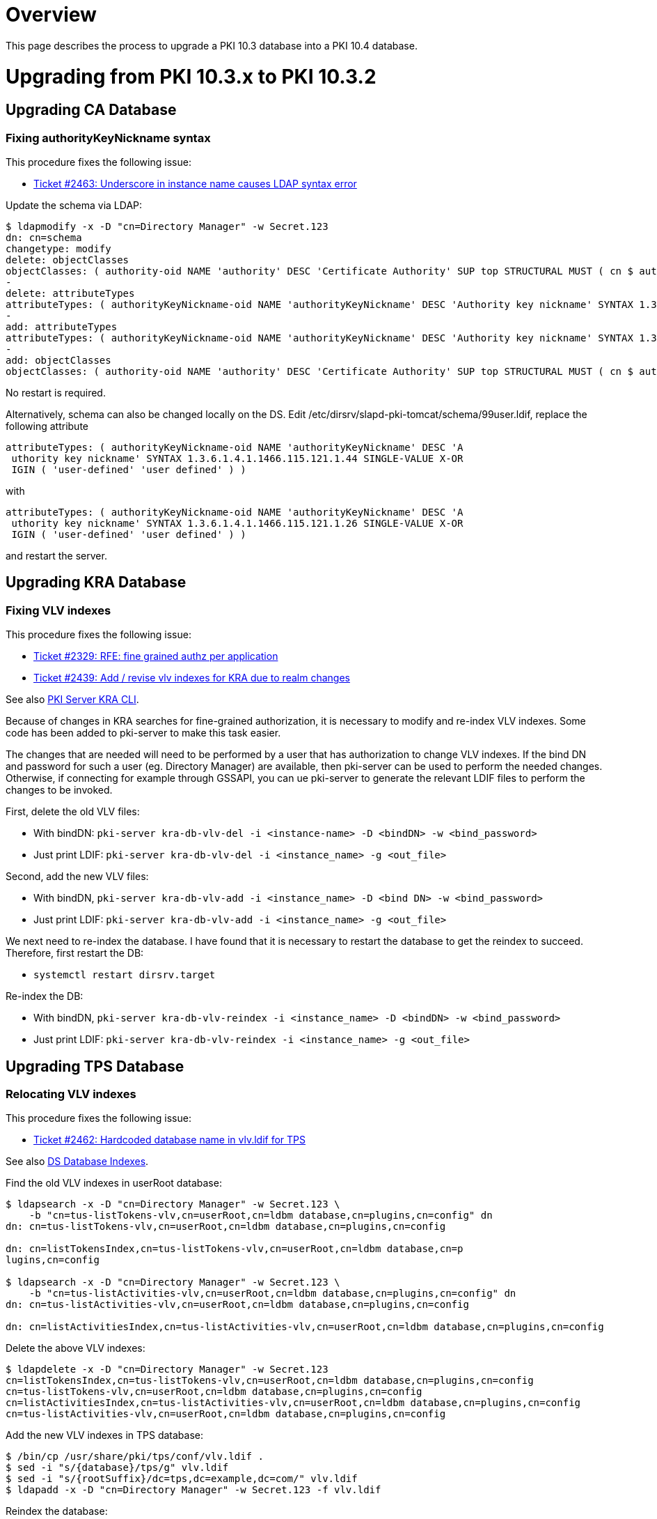 = Overview =

This page describes the process to upgrade a PKI 10.3 database into a PKI 10.4 database.

= Upgrading from PKI 10.3.x to PKI 10.3.2 =

== Upgrading CA Database ==

=== Fixing authorityKeyNickname syntax ===

This procedure fixes the following issue:

* link:https://github.com/dogtagpki/pki/issues/2463[Ticket #2463: Underscore in instance name causes LDAP syntax error]

Update the schema via LDAP:

----
$ ldapmodify -x -D "cn=Directory Manager" -w Secret.123
dn: cn=schema
changetype: modify
delete: objectClasses
objectClasses: ( authority-oid NAME 'authority' DESC 'Certificate Authority' SUP top STRUCTURAL MUST ( cn $ authorityID $ authorityKeyNickname $ authorityEnabled $ authorityDN ) MAY ( authoritySerial $ authorityParentID $ authorityParentDN $ authorityKeyHost $ description ) X-ORIGIN 'user defined' )
-
delete: attributeTypes
attributeTypes: ( authorityKeyNickname-oid NAME 'authorityKeyNickname' DESC 'Authority key nickname' SYNTAX 1.3.6.1.4.1.1466.115.121.1.44 SINGLE-VALUE X-ORIGIN 'user-defined' )
-
add: attributeTypes
attributeTypes: ( authorityKeyNickname-oid NAME 'authorityKeyNickname' DESC 'Authority key nickname' SYNTAX 1.3.6.1.4.1.1466.115.121.1.26 SINGLE-VALUE X-ORIGIN 'user-defined' )
-
add: objectClasses
objectClasses: ( authority-oid NAME 'authority' DESC 'Certificate Authority' SUP top STRUCTURAL MUST ( cn $ authorityID $ authorityKeyNickname $ authorityEnabled $ authorityDN ) MAY ( authoritySerial $ authorityParentID $ authorityParentDN $ authorityKeyHost $ description ) X-ORIGIN 'user defined' )
----

No restart is required.

Alternatively, schema can also be changed locally on the DS. Edit /etc/dirsrv/slapd-pki-tomcat/schema/99user.ldif, replace the following attribute

----
attributeTypes: ( authorityKeyNickname-oid NAME 'authorityKeyNickname' DESC 'A
 uthority key nickname' SYNTAX 1.3.6.1.4.1.1466.115.121.1.44 SINGLE-VALUE X-OR
 IGIN ( 'user-defined' 'user defined' ) )
----

with

----
attributeTypes: ( authorityKeyNickname-oid NAME 'authorityKeyNickname' DESC 'A
 uthority key nickname' SYNTAX 1.3.6.1.4.1.1466.115.121.1.26 SINGLE-VALUE X-OR
 IGIN ( 'user-defined' 'user defined' ) )
----

and restart the server.

== Upgrading KRA Database ==

===  Fixing VLV indexes ===

This procedure fixes the following issue:

* link:https://github.com/dogtagpki/pki/issues/2329[Ticket #2329: RFE: fine grained authz per application]
* link:https://github.com/dogtagpki/pki/issues/2439[Ticket #2439: Add / revise vlv indexes for KRA due to realm changes]

See also link:https://github.com/dogtagpki/pki/wiki/PKI-Server-KRA-CLI[PKI Server KRA CLI].

Because of changes in KRA searches for fine-grained authorization, it is necessary to modify and re-index VLV indexes.
Some code has been added to pki-server to make this task easier.

The changes that are needed will need to be performed by a user that has authorization to change VLV indexes.  If the
bind DN and password for such a user (eg. Directory Manager) are available, then pki-server can be used to perform the
needed changes.  Otherwise, if connecting for example through GSSAPI, you can ue pki-server to generate the relevant
LDIF files to perform the changes to be invoked.

First, delete the old VLV files:

* With bindDN: `pki-server kra-db-vlv-del -i <instance-name> -D <bindDN> -w <bind_password>`
* Just print LDIF: `pki-server kra-db-vlv-del -i <instance_name> -g <out_file>`

Second, add the new VLV files:

* With bindDN, `pki-server kra-db-vlv-add -i <instance_name> -D <bind DN> -w <bind_password>`
* Just print LDIF: `pki-server kra-db-vlv-add -i <instance_name> -g <out_file>`

We next need to re-index the database.  I have found that it is necessary to restart the database to get the reindex to succeed.  Therefore, first restart the DB:

* `systemctl restart dirsrv.target`

Re-index the DB:

* With bindDN, `pki-server kra-db-vlv-reindex -i <instance_name> -D <bindDN> -w <bind_password>`
* Just print LDIF: `pki-server kra-db-vlv-reindex -i <instance_name> -g <out_file>`

== Upgrading TPS Database ==

=== Relocating VLV indexes ===

This procedure fixes the following issue:

* link:https://github.com/dogtagpki/pki/issues/2462[Ticket #2462: Hardcoded database name in vlv.ldif for TPS]

See also link:https://www.dogtagpki.org/wiki/DS_Database_Indexes[DS Database Indexes].

Find the old VLV indexes in userRoot database:

----
$ ldapsearch -x -D "cn=Directory Manager" -w Secret.123 \
    -b "cn=tus-listTokens-vlv,cn=userRoot,cn=ldbm database,cn=plugins,cn=config" dn
dn: cn=tus-listTokens-vlv,cn=userRoot,cn=ldbm database,cn=plugins,cn=config

dn: cn=listTokensIndex,cn=tus-listTokens-vlv,cn=userRoot,cn=ldbm database,cn=p
lugins,cn=config

$ ldapsearch -x -D "cn=Directory Manager" -w Secret.123 \
    -b "cn=tus-listActivities-vlv,cn=userRoot,cn=ldbm database,cn=plugins,cn=config" dn
dn: cn=tus-listActivities-vlv,cn=userRoot,cn=ldbm database,cn=plugins,cn=config

dn: cn=listActivitiesIndex,cn=tus-listActivities-vlv,cn=userRoot,cn=ldbm database,cn=plugins,cn=config
----

Delete the above VLV indexes:

----
$ ldapdelete -x -D "cn=Directory Manager" -w Secret.123
cn=listTokensIndex,cn=tus-listTokens-vlv,cn=userRoot,cn=ldbm database,cn=plugins,cn=config
cn=tus-listTokens-vlv,cn=userRoot,cn=ldbm database,cn=plugins,cn=config
cn=listActivitiesIndex,cn=tus-listActivities-vlv,cn=userRoot,cn=ldbm database,cn=plugins,cn=config
cn=tus-listActivities-vlv,cn=userRoot,cn=ldbm database,cn=plugins,cn=config
----

Add the new VLV indexes in TPS database:

----
$ /bin/cp /usr/share/pki/tps/conf/vlv.ldif .
$ sed -i "s/{database}/tps/g" vlv.ldif
$ sed -i "s/{rootSuffix}/dc=tps,dc=example,dc=com/" vlv.ldif
$ ldapadd -x -D "cn=Directory Manager" -w Secret.123 -f vlv.ldif
----

Reindex the database:

----
$ /bin/cp /usr/share/pki/tps/conf/vlvtasks.ldif .
$ sed -i "s/{database}/tps/g" vlvtasks.ldif
$ ldapadd -x -D "cn=Directory Manager" -w Secret.123 -f vlvtasks.ldif
----

and wait until the reindex task has disappeared:

----
$ ldapsearch -x -D "cn=Directory Manager" -w Secret.123 -b "cn=index1160528734, cn=index, cn=tasks, cn=config" -s base
----

= Upgrading from PKI 10.3.2 to PKI 10.3.3 =

== Upgrading TPS Database ==

=== Fixing VLV filters and sort orders ===

This procedure fixes the following issues:

* link:https://github.com/dogtagpki/pki/issues/2474[Ticket #2474: Missing activity log entries]
* link:https://github.com/dogtagpki/pki/issues/2383[Ticket #2383: Displaying most recent TPS activities first]

See also link:https://github.com/dogtagpki/pki/wiki/PKI-Server-TPS-CLI[PKI Server TPS CLI].

If basic authentication with Directory Manager's password is available, the upgrade can be done with the following commands.

Find the old VLV indexes:

----
$ pki-server tps-db-vlv-find -D "cn=Directory Manager" -w Secret.123
----

Delete the above VLV indexes:

----
$ pki-server tps-db-vlv-del -D "cn=Directory Manager" -w Secret.123
----

Add the new VLV indexes:

----
$ pki-server tps-db-vlv-add -D "cn=Directory Manager" -w Secret.123
----

Reindex the database:

----
$ pki-server tps-db-vlv-reindex -D "cn=Directory Manager" -w Secret.123
----

If basic authentication with Directory Manager's password is not available, use the following commands to perform the upgrade.

Find the old VLV indexes:

----
$ ldapsearch -D "cn=Directory Manager" -w Secret.123 \
    -b "cn=tps,cn=ldbm database,cn=plugins,cn=config" "(|(objectClass=vlvSearch)(objectClass=vlvIndex))" dn
dn: cn=listActivities,cn=tps,cn=ldbm database,cn=plugins,cn=config

dn: cn=listTokens,cn=tps,cn=ldbm database,cn=plugins,cn=config

dn: cn=listActivitiesIndex,cn=listActivities,cn=tps,cn=ldbm database,cn=plugins,cn=config

dn: cn=listTokensIndex,cn=listTokens,cn=tps,cn=ldbm database,cn=plugins,cn=config
----

Delete the above VLV indexes:

----
$ pki-server tps-db-vlv-del --generate-ldif vlv-del.ldif
$ ldapmodify -D "cn=Directory Manager" -w Secret.123 -f vlv-del.ldif
----

Add the new VLV indexes:

----
$ pki-server tps-db-vlv-add --generate-ldif vlv-add.ldif
$ ldapadd -D "cn=Directory Manager" -w Secret.123 -f vlv-add.ldif
----

Reindex the database:

----
$ pki-server tps-db-vlv-reindex --generate-ldif vlv-reindex.ldif
$ ldapadd -D "cn=Directory Manager" -w Secret.123 -w Secret.123 -f vlv-reindex.ldif
----

and wait until the reindex task has disappeared:

----
$ ldapsearch -D "cn=Directory Manager" -w Secret.123 \
    -b "cn=index1160528734, cn=index, cn=tasks, cn=config" -s base
----

= Upgrading from PKI 10.3.3 to PKI 10.4.0 =

== Upgrading Configuration ==

To check for changes in the source code:

----
$ git diff DOGTAG_10_3_BRANCH:base/server/share/conf/database.ldif DOGTAG_10_4_BRANCH:base/server/share/conf/database.ldif
$ git diff DOGTAG_10_3_BRANCH:base/server/share/conf/manager.ldif DOGTAG_10_4_BRANCH:base/server/share/conf/manager.ldif
----

There are no required changes.

== Upgrading Schema ==

To check for changes in the source code:

----
$ git diff DOGTAG_10_3_BRANCH:base/server/share/conf/schema.ldif DOGTAG_10_4_BRANCH:base/server/share/conf/schema.ldif
----

There are no required changes.

== Upgrading CA Database ==

To check for changes in the source code:

----
$ git diff DOGTAG_10_3_BRANCH:base/ca/shared/conf/db.ldif DOGTAG_10_4_BRANCH:base/ca/shared/conf/db.ldif
$ git diff DOGTAG_10_3_BRANCH:base/ca/shared/conf/acl.ldif DOGTAG_10_4_BRANCH:base/ca/shared/conf/acl.ldif
$ git diff DOGTAG_10_3_BRANCH:base/ca/shared/conf/index.ldif DOGTAG_10_4_BRANCH:base/ca/shared/conf/index.ldif
----

There are no required changes.

== Upgrading KRA Database ==

To check for changes in the source code:

----
$ git diff DOGTAG_10_3_BRANCH:base/kra/shared/conf/db.ldif DOGTAG_10_4_BRANCH:base/kra/shared/conf/db.ldif
$ git diff DOGTAG_10_3_BRANCH:base/kra/shared/conf/acl.ldif DOGTAG_10_4_BRANCH:base/kra/shared/conf/acl.ldif
$ git diff DOGTAG_10_3_BRANCH:base/kra/shared/conf/index.ldif DOGTAG_10_4_BRANCH:base/kra/shared/conf/index.ldif
----

There are no required changes.

== Upgrading OCSP Database ==

To check for changes in the source code:

----
$ git diff DOGTAG_10_3_BRANCH:base/ocsp/shared/conf/db.ldif DOGTAG_10_4_BRANCH:base/ocsp/shared/conf/db.ldif
$ git diff DOGTAG_10_3_BRANCH:base/ocsp/shared/conf/acl.ldif DOGTAG_10_4_BRANCH:base/ocsp/shared/conf/acl.ldif
$ git diff DOGTAG_10_3_BRANCH:base/ocsp/shared/conf/index.ldif DOGTAG_10_4_BRANCH:base/ocsp/shared/conf/index.ldif
----

There are no required changes.

== Upgrading TKS Database ==

To check for changes in the source code:

----
$ git diff DOGTAG_10_3_BRANCH:base/tks/shared/conf/db.ldif DOGTAG_10_4_BRANCH:base/tks/shared/conf/db.ldif
$ git diff DOGTAG_10_3_BRANCH:base/tks/shared/conf/acl.ldif DOGTAG_10_4_BRANCH:base/tks/shared/conf/acl.ldif
$ git diff DOGTAG_10_3_BRANCH:base/tks/shared/conf/index.ldif DOGTAG_10_4_BRANCH:base/tks/shared/conf/index.ldif
----

There are no required changes.

== Upgrading TPS Database ==

To check for changes in the source code:

----
$ git diff DOGTAG_10_3_BRANCH:base/tps/shared/conf/db.ldif DOGTAG_10_4_BRANCH:base/tps/shared/conf/db.ldif
$ git diff DOGTAG_10_3_BRANCH:base/tps/shared/conf/acl.ldif DOGTAG_10_4_BRANCH:base/tps/shared/conf/acl.ldif
$ git diff DOGTAG_10_3_BRANCH:base/tps/shared/conf/index.ldif DOGTAG_10_4_BRANCH:base/tps/shared/conf/index.ldif
----

There are no required changes.
